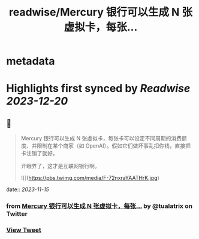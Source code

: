 :PROPERTIES:
:title: readwise/Mercury 银行可以生成 N 张虚拟卡，每张...
:END:


* metadata
:PROPERTIES:
:author: [[tualatrix on Twitter]]
:full-title: "Mercury 银行可以生成 N 张虚拟卡，每张..."
:category: [[tweets]]
:url: https://twitter.com/tualatrix/status/1724586986621821309
:image-url: https://pbs.twimg.com/profile_images/675270246509350912/lV9-F5ey.jpg
:END:

* Highlights first synced by [[Readwise]] [[2023-12-20]]
** 📌
#+BEGIN_QUOTE
Mercury 银行可以生成 N 张虚拟卡，每张卡可以设定不同周期的消费额度、并限制在某个商家（如 OpenAI）。假如它们做坏事乱扣你钱，直接把卡注销了就好。

开眼界了，这才是互联网银行啊。 

![](https://pbs.twimg.com/media/F-72nxraYAATHrK.jpg) 
#+END_QUOTE
    date:: [[2023-11-15]]
*** from _Mercury 银行可以生成 N 张虚拟卡，每张..._ by @tualatrix on Twitter
*** [[https://twitter.com/tualatrix/status/1724586986621821309][View Tweet]]